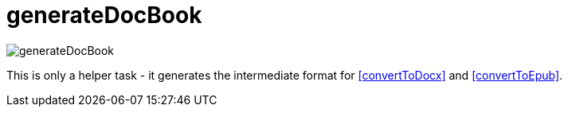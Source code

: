 ifndef::imagesdir[:imagesdir: ../images]

= generateDocBook

image::ea/Manual/generateDocBook.png[]

This is only a helper task - it generates the intermediate format for <<convertToDocx>> and <<convertToEpub>>.
